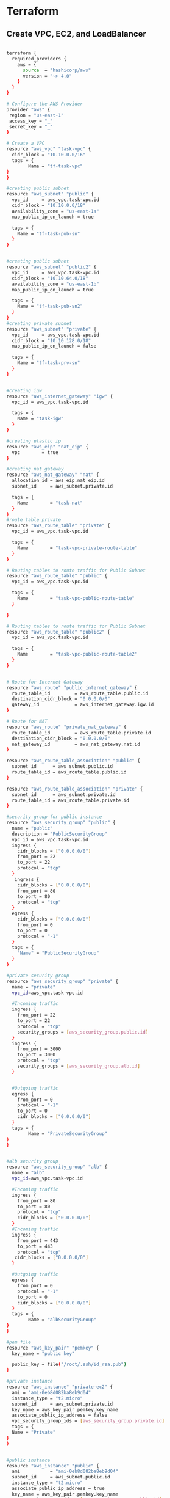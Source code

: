 * Terraform

** Create VPC, EC2, and LoadBalancer

#+begin_src bash

terraform {
  required_providers {
    aws = {
      source  = "hashicorp/aws"
      version = "~> 4.0"
    }
  }
}

# Configure the AWS Provider
provider "aws" {
 region = "us-east-1"
 access_key = "_"
 secret_key = "_"
}

# Create a VPC
resource "aws_vpc" "task-vpc" {
  cidr_block = "10.10.0.0/16"
  tags = {
        Name = "tf-task-vpc"
}
}

#creating public subnet
resource "aws_subnet" "public" {
  vpc_id     = aws_vpc.task-vpc.id
  cidr_block = "10.10.0.0/18"
  availability_zone = "us-east-1a"
  map_public_ip_on_launch = true

  tags = {
    Name = "tf-task-pub-sn"
  }
}


#creating public subnet
resource "aws_subnet" "public2" {
  vpc_id     = aws_vpc.task-vpc.id
  cidr_block = "10.10.64.0/18"
  availability_zone = "us-east-1b"
  map_public_ip_on_launch = true

  tags = {
    Name = "tf-task-pub-sn2"
  }
}
#creating private subnet
resource "aws_subnet" "private" {
  vpc_id     = aws_vpc.task-vpc.id
  cidr_block = "10.10.128.0/18"
  map_public_ip_on_launch = false

  tags = {
    Name = "tf-task-prv-sn"
  }
}


#creating igw
resource "aws_internet_gateway" "igw" {
  vpc_id = aws_vpc.task-vpc.id

  tags = {
    Name = "task-igw"
  }
}

#creating elastic ip
resource "aws_eip" "nat_eip" {
  vpc        = true
}

#creating nat gateway
resource "aws_nat_gateway" "nat" {
  allocation_id = aws_eip.nat_eip.id
  subnet_id     = aws_subnet.private.id

  tags = {
    Name        = "task-nat"
  }
}
#route table private
resource "aws_route_table" "private" {
  vpc_id = aws_vpc.task-vpc.id

  tags = {
    Name        = "task-vpc-private-route-table"
  }
}

# Routing tables to route traffic for Public Subnet
resource "aws_route_table" "public" {
  vpc_id = aws_vpc.task-vpc.id

  tags = {
    Name        = "task-vpc-public-route-table"
  }

}

# Routing tables to route traffic for Public Subnet
resource "aws_route_table" "public2" {
  vpc_id = aws_vpc.task-vpc.id

  tags = {
    Name        = "task-vpc-public-route-table2"
  }
}


# Route for Internet Gateway
resource "aws_route" "public_internet_gateway" {
  route_table_id         = aws_route_table.public.id
  destination_cidr_block = "0.0.0.0/0"
  gateway_id             = aws_internet_gateway.igw.id
}

# Route for NAT
resource "aws_route" "private_nat_gateway" {
  route_table_id         = aws_route_table.private.id
  destination_cidr_block = "0.0.0.0/0"
  nat_gateway_id         = aws_nat_gateway.nat.id
}

resource "aws_route_table_association" "public" {
  subnet_id      = aws_subnet.public.id
  route_table_id = aws_route_table.public.id
}

resource "aws_route_table_association" "private" {
  subnet_id      = aws_subnet.private.id
  route_table_id = aws_route_table.private.id
}

#security group for public instance
resource "aws_security_group" "public" {
  name = "public"
  description = "PublicSecurityGroup"
  vpc_id = aws_vpc.task-vpc.id
  ingress {
    cidr_blocks = ["0.0.0.0/0"]
    from_port = 22
    to_port = 22
    protocol = "tcp"
  }
   ingress {
    cidr_blocks = ["0.0.0.0/0"]
    from_port = 80
    to_port = 80
    protocol = "tcp"
  }
  egress {
    cidr_blocks = ["0.0.0.0/0"]
    from_port = 0
    to_port = 0
    protocol = "-1"
  }
  tags = {
    "Name" = "PublicSecurityGroup"
  }
}

#private security group
resource "aws_security_group" "private" {
  name = "private"
  vpc_id=aws_vpc.task-vpc.id

  #Incoming traffic
  ingress {
    from_port = 22
    to_port = 22
    protocol = "tcp"
    security_groups = [aws_security_group.public.id]
  }
  ingress {
    from_port = 3000
    to_port = 3000
    protocol = "tcp"
    security_groups = [aws_security_group.alb.id]
  }
  

  #Outgoing traffic
  egress {
    from_port = 0
    protocol = "-1"
    to_port = 0
    cidr_blocks = ["0.0.0.0/0"]
  }
  tags = {
        Name = "PrivateSecurityGroup"
}
}


#alb security group
resource "aws_security_group" "alb" {
  name = "alb"
  vpc_id=aws_vpc.task-vpc.id

  #Incoming traffic
  ingress {
    from_port = 80
    to_port = 80
    protocol = "tcp"
    cidr_blocks = ["0.0.0.0/0"]
  }
  #Incoming traffic
  ingress {
    from_port = 443
    to_port = 443
    protocol = "tcp"
   cidr_blocks = ["0.0.0.0/0"]
  }

  #Outgoing traffic
  egress {
    from_port = 0
    protocol = "-1"
    to_port = 0
    cidr_blocks = ["0.0.0.0/0"]
  }
  tags = {
        Name = "albSecurityGroup"
}
}

#pem file
resource "aws_key_pair" "pemkey" {
  key_name = "public key"

  public_key = file("/root/.ssh/id_rsa.pub")
}

#private instance
resource "aws_instance" "private-ec2" {
  ami = "ami-0eb8d082ba8eb9d04"
  instance_type = "t2.micro"
  subnet_id     = aws_subnet.private.id
  key_name = aws_key_pair.pemkey.key_name
  associate_public_ip_address = false
  vpc_security_group_ids = [aws_security_group.private.id]
  tags = {
  Name = "Private"
}
}


#public instance
resource "aws_instance" "public" {
  ami           = "ami-0eb8d082ba8eb9d04"
  subnet_id     = aws_subnet.public.id
  instance_type = "t2.micro"
  associate_public_ip_address = true
  key_name = aws_key_pair.pemkey.key_name
  vpc_security_group_ids = [aws_security_group.public.id]
  tags = {
        Name = "Public"
}

}


resource "aws_lb" "alb" {
  name               = "test-alb"
  internal           = false
  load_balancer_type = "application"
  subnets            = [aws_subnet.public.id, aws_subnet.public2.id]
  #security_groups    = [aws_security_group.alb.id]
  enable_deletion_protection = false  # Set to true if you want to enable deletion protection
}

resource "aws_lb_listener" "my_listener" {
  load_balancer_arn = aws_lb.alb.arn
  port              = 80
  protocol          = "HTTP"
  default_action {
    type             = "fixed-response"
    fixed_response {
      content_type   = "text/plain"
      status_code    = "200"
    #  content        = "OK"
    }
  }
}

#target group
resource "aws_lb_target_group" "test-tg" {
  name     = "test-target-group"
  port     = "3000"
  protocol = "HTTP"
  vpc_id   = aws_vpc.task-vpc.id
  target_type = "instance"

  health_check {
    path                = "/"
    port                = "3000"
    protocol            = "HTTP"
    healthy_threshold   = 2
    unhealthy_threshold = 2
    timeout             = 3
    interval            = 30
  }
}

# Associate the target group with the ALB listener
resource "aws_lb_target_group_attachment" "test-tg-attachment" {
  target_group_arn = aws_lb_target_group.test-tg.arn
  target_id        = aws_instance.private-ec2.id  # Replace with your target ID (e.g., EC2 instance or IP)

}




resource "aws_lb_listener_rule" "my_listener_rule" {
  listener_arn = aws_lb_listener.my_listener.arn
  action {
    type             = "forward"
    target_group_arn = aws_lb_target_group.test-tg.arn  # Replace with your target group ARN
  
}
condition {
    host_header {
      values = ["example.com"]  # Replace with your desired hostname(s)
    }
  }
}

#+end_src
